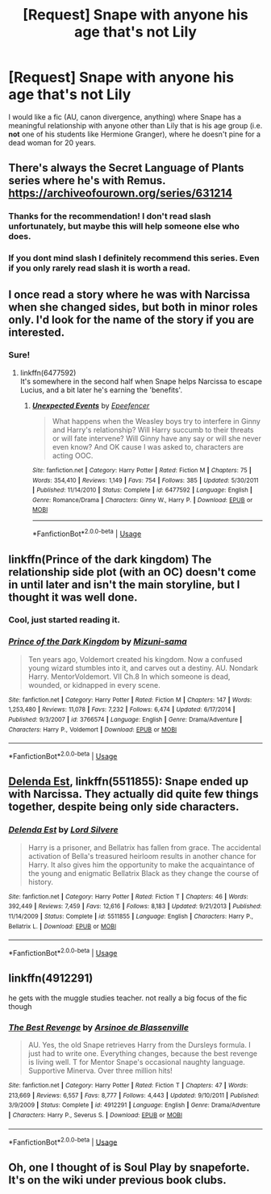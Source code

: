 #+TITLE: [Request] Snape with anyone his age that's not Lily

* [Request] Snape with anyone his age that's not Lily
:PROPERTIES:
:Score: 4
:DateUnix: 1530646708.0
:DateShort: 2018-Jul-04
:FlairText: Request
:END:
I would like a fic (AU, canon divergence, anything) where Snape has a meaningful relationship with anyone other than Lily that is his age group (i.e. *not* one of his students like Hermione Granger), where he doesn't pine for a dead woman for 20 years.


** There's always the Secret Language of Plants series where he's with Remus. [[https://archiveofourown.org/series/631214]]
:PROPERTIES:
:Author: TimeTurner394
:Score: 5
:DateUnix: 1530647124.0
:DateShort: 2018-Jul-04
:END:

*** Thanks for the recommendation! I don't read slash unfortunately, but maybe this will help someone else who does.
:PROPERTIES:
:Score: 5
:DateUnix: 1530647284.0
:DateShort: 2018-Jul-04
:END:


*** If you dont mind slash I definitely recommend this series. Even if you only rarely read slash it is worth a read.
:PROPERTIES:
:Author: zombieqatz
:Score: 2
:DateUnix: 1530656842.0
:DateShort: 2018-Jul-04
:END:


** I once read a story where he was with Narcissa when she changed sides, but both in minor roles only. I'd look for the name of the story if you are interested.
:PROPERTIES:
:Author: Gellert99
:Score: 5
:DateUnix: 1530648826.0
:DateShort: 2018-Jul-04
:END:

*** Sure!
:PROPERTIES:
:Score: 1
:DateUnix: 1530669227.0
:DateShort: 2018-Jul-04
:END:

**** linkffn(6477592)\\
It's somewhere in the second half when Snape helps Narcissa to escape Lucius, and a bit later he's earning the 'benefits'.
:PROPERTIES:
:Author: Gellert99
:Score: 2
:DateUnix: 1530685882.0
:DateShort: 2018-Jul-04
:END:

***** [[https://www.fanfiction.net/s/6477592/1/][*/Unexpected Events/*]] by [[https://www.fanfiction.net/u/2505393/Epeefencer][/Epeefencer/]]

#+begin_quote
  What happens when the Weasley boys try to interfere in Ginny and Harry's relationship? Will Harry succumb to their threats or will fate intervene? Will Ginny have any say or will she never even know? And OK cause I was asked to, characters are acting OOC.
#+end_quote

^{/Site/:} ^{fanfiction.net} ^{*|*} ^{/Category/:} ^{Harry} ^{Potter} ^{*|*} ^{/Rated/:} ^{Fiction} ^{M} ^{*|*} ^{/Chapters/:} ^{75} ^{*|*} ^{/Words/:} ^{354,410} ^{*|*} ^{/Reviews/:} ^{1,149} ^{*|*} ^{/Favs/:} ^{754} ^{*|*} ^{/Follows/:} ^{385} ^{*|*} ^{/Updated/:} ^{5/30/2011} ^{*|*} ^{/Published/:} ^{11/14/2010} ^{*|*} ^{/Status/:} ^{Complete} ^{*|*} ^{/id/:} ^{6477592} ^{*|*} ^{/Language/:} ^{English} ^{*|*} ^{/Genre/:} ^{Romance/Drama} ^{*|*} ^{/Characters/:} ^{Ginny} ^{W.,} ^{Harry} ^{P.} ^{*|*} ^{/Download/:} ^{[[http://www.ff2ebook.com/old/ffn-bot/index.php?id=6477592&source=ff&filetype=epub][EPUB]]} ^{or} ^{[[http://www.ff2ebook.com/old/ffn-bot/index.php?id=6477592&source=ff&filetype=mobi][MOBI]]}

--------------

*FanfictionBot*^{2.0.0-beta} | [[https://github.com/tusing/reddit-ffn-bot/wiki/Usage][Usage]]
:PROPERTIES:
:Author: FanfictionBot
:Score: 1
:DateUnix: 1530685893.0
:DateShort: 2018-Jul-04
:END:


** linkffn(Prince of the dark kingdom) The relationship side plot (with an OC) doesn't come in until later and isn't the main storyline, but I thought it was well done.
:PROPERTIES:
:Author: dehue
:Score: 3
:DateUnix: 1530662970.0
:DateShort: 2018-Jul-04
:END:

*** Cool, just started reading it.
:PROPERTIES:
:Score: 2
:DateUnix: 1530669246.0
:DateShort: 2018-Jul-04
:END:


*** [[https://www.fanfiction.net/s/3766574/1/][*/Prince of the Dark Kingdom/*]] by [[https://www.fanfiction.net/u/1355498/Mizuni-sama][/Mizuni-sama/]]

#+begin_quote
  Ten years ago, Voldemort created his kingdom. Now a confused young wizard stumbles into it, and carves out a destiny. AU. Nondark Harry. MentorVoldemort. VII Ch.8 In which someone is dead, wounded, or kidnapped in every scene.
#+end_quote

^{/Site/:} ^{fanfiction.net} ^{*|*} ^{/Category/:} ^{Harry} ^{Potter} ^{*|*} ^{/Rated/:} ^{Fiction} ^{M} ^{*|*} ^{/Chapters/:} ^{147} ^{*|*} ^{/Words/:} ^{1,253,480} ^{*|*} ^{/Reviews/:} ^{11,078} ^{*|*} ^{/Favs/:} ^{7,232} ^{*|*} ^{/Follows/:} ^{6,474} ^{*|*} ^{/Updated/:} ^{6/17/2014} ^{*|*} ^{/Published/:} ^{9/3/2007} ^{*|*} ^{/id/:} ^{3766574} ^{*|*} ^{/Language/:} ^{English} ^{*|*} ^{/Genre/:} ^{Drama/Adventure} ^{*|*} ^{/Characters/:} ^{Harry} ^{P.,} ^{Voldemort} ^{*|*} ^{/Download/:} ^{[[http://www.ff2ebook.com/old/ffn-bot/index.php?id=3766574&source=ff&filetype=epub][EPUB]]} ^{or} ^{[[http://www.ff2ebook.com/old/ffn-bot/index.php?id=3766574&source=ff&filetype=mobi][MOBI]]}

--------------

*FanfictionBot*^{2.0.0-beta} | [[https://github.com/tusing/reddit-ffn-bot/wiki/Usage][Usage]]
:PROPERTIES:
:Author: FanfictionBot
:Score: 1
:DateUnix: 1530663008.0
:DateShort: 2018-Jul-04
:END:


** [[https://m.fanfiction.net/s/5511855/1/Delenda-Est][Delenda Est]], linkffn(5511855): Snape ended up with Narcissa. They actually did quite few things together, despite being only side characters.
:PROPERTIES:
:Author: InquisitorCOC
:Score: 2
:DateUnix: 1530676480.0
:DateShort: 2018-Jul-04
:END:

*** [[https://www.fanfiction.net/s/5511855/1/][*/Delenda Est/*]] by [[https://www.fanfiction.net/u/116880/Lord-Silvere][/Lord Silvere/]]

#+begin_quote
  Harry is a prisoner, and Bellatrix has fallen from grace. The accidental activation of Bella's treasured heirloom results in another chance for Harry. It also gives him the opportunity to make the acquaintance of the young and enigmatic Bellatrix Black as they change the course of history.
#+end_quote

^{/Site/:} ^{fanfiction.net} ^{*|*} ^{/Category/:} ^{Harry} ^{Potter} ^{*|*} ^{/Rated/:} ^{Fiction} ^{T} ^{*|*} ^{/Chapters/:} ^{46} ^{*|*} ^{/Words/:} ^{392,449} ^{*|*} ^{/Reviews/:} ^{7,459} ^{*|*} ^{/Favs/:} ^{12,616} ^{*|*} ^{/Follows/:} ^{8,183} ^{*|*} ^{/Updated/:} ^{9/21/2013} ^{*|*} ^{/Published/:} ^{11/14/2009} ^{*|*} ^{/Status/:} ^{Complete} ^{*|*} ^{/id/:} ^{5511855} ^{*|*} ^{/Language/:} ^{English} ^{*|*} ^{/Characters/:} ^{Harry} ^{P.,} ^{Bellatrix} ^{L.} ^{*|*} ^{/Download/:} ^{[[http://www.ff2ebook.com/old/ffn-bot/index.php?id=5511855&source=ff&filetype=epub][EPUB]]} ^{or} ^{[[http://www.ff2ebook.com/old/ffn-bot/index.php?id=5511855&source=ff&filetype=mobi][MOBI]]}

--------------

*FanfictionBot*^{2.0.0-beta} | [[https://github.com/tusing/reddit-ffn-bot/wiki/Usage][Usage]]
:PROPERTIES:
:Author: FanfictionBot
:Score: 1
:DateUnix: 1530676492.0
:DateShort: 2018-Jul-04
:END:


** linkffn(4912291)

he gets with the muggle studies teacher. not really a big focus of the fic though
:PROPERTIES:
:Author: blockbaven
:Score: 1
:DateUnix: 1530655129.0
:DateShort: 2018-Jul-04
:END:

*** [[https://www.fanfiction.net/s/4912291/1/][*/The Best Revenge/*]] by [[https://www.fanfiction.net/u/352534/Arsinoe-de-Blassenville][/Arsinoe de Blassenville/]]

#+begin_quote
  AU. Yes, the old Snape retrieves Harry from the Dursleys formula. I just had to write one. Everything changes, because the best revenge is living well. T for Mentor Snape's occasional naughty language. Supportive Minerva. Over three million hits!
#+end_quote

^{/Site/:} ^{fanfiction.net} ^{*|*} ^{/Category/:} ^{Harry} ^{Potter} ^{*|*} ^{/Rated/:} ^{Fiction} ^{T} ^{*|*} ^{/Chapters/:} ^{47} ^{*|*} ^{/Words/:} ^{213,669} ^{*|*} ^{/Reviews/:} ^{6,557} ^{*|*} ^{/Favs/:} ^{8,777} ^{*|*} ^{/Follows/:} ^{4,443} ^{*|*} ^{/Updated/:} ^{9/10/2011} ^{*|*} ^{/Published/:} ^{3/9/2009} ^{*|*} ^{/Status/:} ^{Complete} ^{*|*} ^{/id/:} ^{4912291} ^{*|*} ^{/Language/:} ^{English} ^{*|*} ^{/Genre/:} ^{Drama/Adventure} ^{*|*} ^{/Characters/:} ^{Harry} ^{P.,} ^{Severus} ^{S.} ^{*|*} ^{/Download/:} ^{[[http://www.ff2ebook.com/old/ffn-bot/index.php?id=4912291&source=ff&filetype=epub][EPUB]]} ^{or} ^{[[http://www.ff2ebook.com/old/ffn-bot/index.php?id=4912291&source=ff&filetype=mobi][MOBI]]}

--------------

*FanfictionBot*^{2.0.0-beta} | [[https://github.com/tusing/reddit-ffn-bot/wiki/Usage][Usage]]
:PROPERTIES:
:Author: FanfictionBot
:Score: 1
:DateUnix: 1530655205.0
:DateShort: 2018-Jul-04
:END:


** Oh, one I thought of is Soul Play by snapeforte. It's on the wiki under previous book clubs.
:PROPERTIES:
:Score: 1
:DateUnix: 1530669203.0
:DateShort: 2018-Jul-04
:END:

